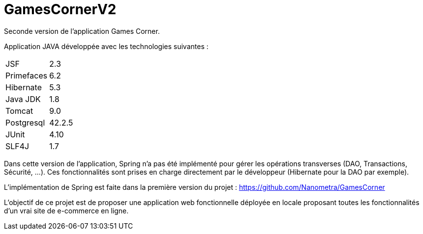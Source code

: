 = GamesCornerV2

Seconde version de l'application Games Corner.

Application JAVA développée avec les technologies suivantes : 
  
[cols=2*]
|===
|JSF
|2.3

|Primefaces
|6.2

|Hibernate
|5.3

|Java JDK
|1.8

|Tomcat
|9.0

|Postgresql
|42.2.5

|JUnit
|4.10

|SLF4J
|1.7
|===

Dans cette version de l'application, Spring n'a pas été implémenté pour gérer les opérations transverses (DAO, Transactions, Sécurité, ...). 
Ces fonctionnalités sont prises en charge directement par le développeur (Hibernate pour la DAO par exemple).

L'implémentation de Spring est faite dans la première version du projet : https://github.com/Nanometra/GamesCorner

L'objectif de ce projet est de proposer une application web fonctionnelle déployée en locale proposant toutes les fonctionnalités d'un vrai site de e-commerce en ligne.


 



